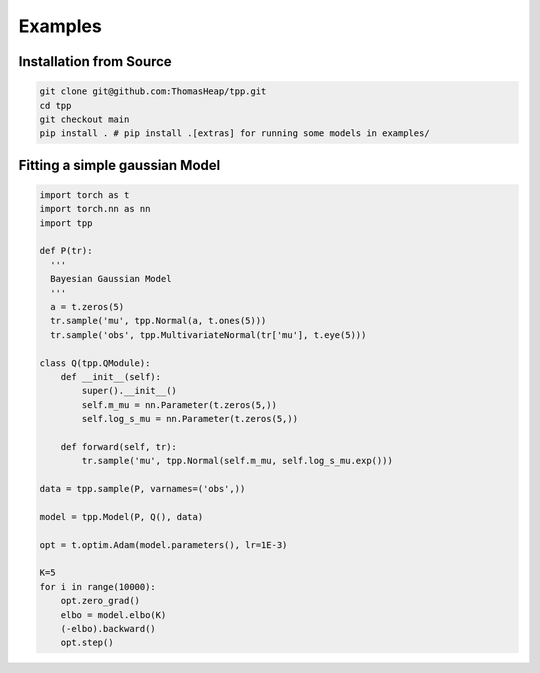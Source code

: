 Examples
========

Installation from Source
************************

.. code-block:: bash

  git clone git@github.com:ThomasHeap/tpp.git
  cd tpp
  git checkout main
  pip install . # pip install .[extras] for running some models in examples/



Fitting a simple gaussian Model
*******************************
.. code-block:: python

  import torch as t
  import torch.nn as nn
  import tpp

  def P(tr):
    '''
    Bayesian Gaussian Model
    '''
    a = t.zeros(5)
    tr.sample('mu', tpp.Normal(a, t.ones(5)))
    tr.sample('obs', tpp.MultivariateNormal(tr['mu'], t.eye(5)))

  class Q(tpp.QModule):
      def __init__(self):
          super().__init__()
          self.m_mu = nn.Parameter(t.zeros(5,))
          self.log_s_mu = nn.Parameter(t.zeros(5,))

      def forward(self, tr):
          tr.sample('mu', tpp.Normal(self.m_mu, self.log_s_mu.exp()))

  data = tpp.sample(P, varnames=('obs',))

  model = tpp.Model(P, Q(), data)

  opt = t.optim.Adam(model.parameters(), lr=1E-3)

  K=5
  for i in range(10000):
      opt.zero_grad()
      elbo = model.elbo(K)
      (-elbo).backward()
      opt.step()
